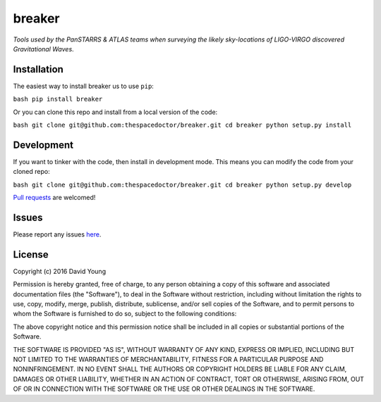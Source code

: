 breaker
===========================

*Tools used by the PanSTARRS & ATLAS teams when surveying the likely sky-locations of LIGO-VIRGO discovered Gravitational Waves*.

Installation
------------

The easiest way to install breaker us to use
``pip``:

``bash pip install breaker``

Or you can clone this repo and install from a local version of the code:

``bash git clone git@github.com:thespacedoctor/breaker.git cd breaker python setup.py install``

Development
-----------

If you want to tinker with the code, then install in development mode.
This means you can modify the code from your cloned repo:

``bash git clone git@github.com:thespacedoctor/breaker.git cd breaker python setup.py develop``

`Pull
requests <https://github.com/thespacedoctor/breaker/pulls>`__
are welcomed!

Issues
------

Please report any issues
`here <https://github.com/thespacedoctor/breaker/issues>`__.

License
-------

Copyright (c) 2016 David Young

Permission is hereby granted, free of charge, to any person obtaining a
copy of this software and associated documentation files (the
"Software"), to deal in the Software without restriction, including
without limitation the rights to use, copy, modify, merge, publish,
distribute, sublicense, and/or sell copies of the Software, and to
permit persons to whom the Software is furnished to do so, subject to
the following conditions:

The above copyright notice and this permission notice shall be included
in all copies or substantial portions of the Software.

THE SOFTWARE IS PROVIDED "AS IS", WITHOUT WARRANTY OF ANY KIND, EXPRESS
OR IMPLIED, INCLUDING BUT NOT LIMITED TO THE WARRANTIES OF
MERCHANTABILITY, FITNESS FOR A PARTICULAR PURPOSE AND NONINFRINGEMENT.
IN NO EVENT SHALL THE AUTHORS OR COPYRIGHT HOLDERS BE LIABLE FOR ANY
CLAIM, DAMAGES OR OTHER LIABILITY, WHETHER IN AN ACTION OF CONTRACT,
TORT OR OTHERWISE, ARISING FROM, OUT OF OR IN CONNECTION WITH THE
SOFTWARE OR THE USE OR OTHER DEALINGS IN THE SOFTWARE.
